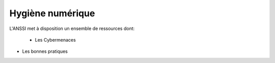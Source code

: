 .. _hygiene:

.. meta::
   :description lang=fr: BUT R&T, Ressource CyberSécurité à BAC+3, hygiène numerique, hygiène de la sécurité

Hygiène numérique
=================

L'ANSSI met à disposition un ensemble de ressources dont:

	* Les Cybermenaces

.. raw:: html

	<div style="text-align: center; margin-bottom: 2em;">
	<iframe width="100%" height="350" src="https://www.cybermalveillance.gouv.fr/cybermenaces" frameborder="0" allow="autoplay; encrypted-media" allowfullscreen></iframe>
	</div>


* Les bonnes pratiques




